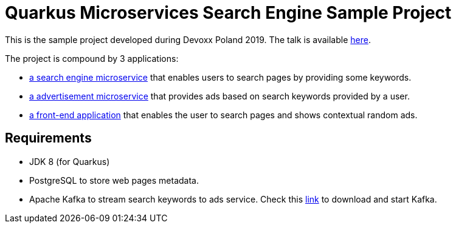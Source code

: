 = Quarkus Microservices Search Engine Sample Project

This is the sample project developed during Devoxx Poland 2019.
The talk is available https://youtu.be/g9l0l4Jrwl0[here].

The project is compound by 3 applications:

- link:search[a search engine microservice] that enables users to search pages by providing some keywords.
- link:ads[a advertisement microservice] that provides ads based on search keywords provided by a user.
- link:front[a front-end application] that enables the user to search pages and shows contextual random ads.

== Requirements

- JDK 8 (for Quarkus)
- PostgreSQL to store web pages metadata.
- Apache Kafka to stream search keywords to ads service. Check this https://kafka.apache.org/quickstart[link] to download and start Kafka.